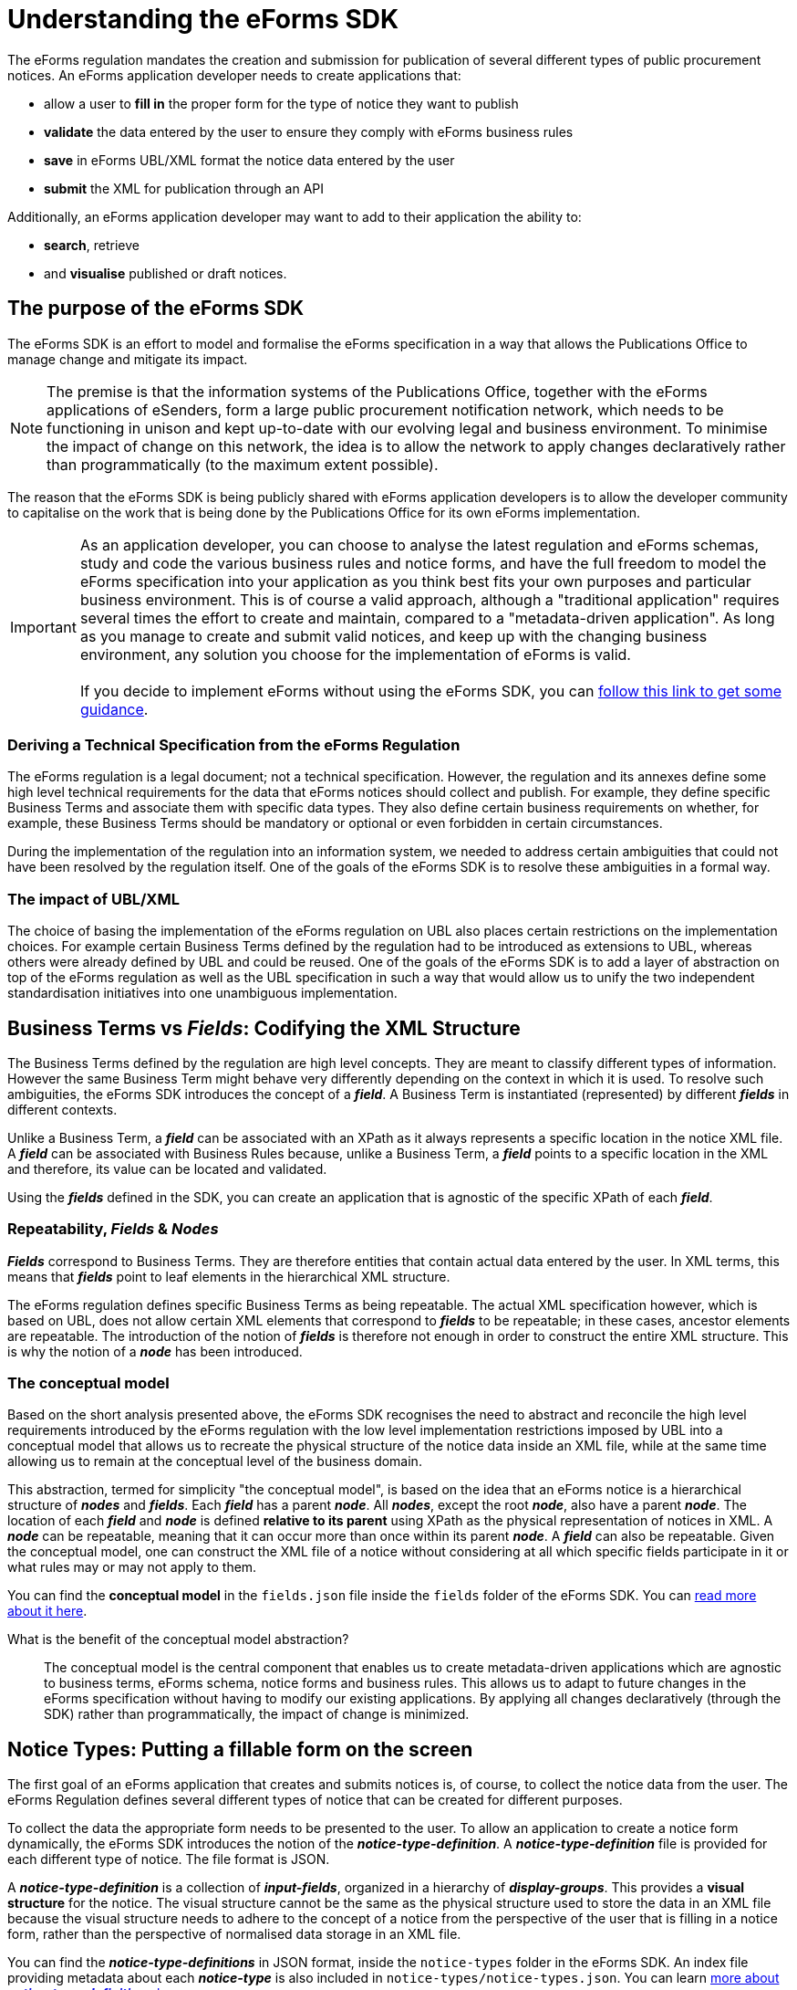 = Understanding the eForms SDK

The eForms regulation mandates the creation and submission for publication of several different types of public procurement notices. An eForms application developer needs to create applications that:

* allow a user to *fill in* the proper form for the type of notice they want to publish
* *validate* the data entered by the user to ensure they comply with eForms business rules
* *save* in eForms UBL/XML format the notice data entered by the user
* *submit* the XML for publication through an API

Additionally, an eForms application developer may want to add to their application the ability to: 

* *search*, retrieve 
* and *visualise* published or draft notices.

== The purpose of the eForms SDK

The eForms SDK is an effort to model and formalise the eForms specification in a way that allows the Publications Office to manage change and mitigate its impact.

NOTE: The premise is that the information systems of the Publications Office, together with the eForms applications of eSenders, form a large public procurement notification network, which needs to be functioning in unison and kept up-to-date with our evolving legal and business environment. To minimise the impact of change on this network, the idea is to allow the network to apply changes declaratively rather than programmatically (to the maximum extent possible).  

The reason that the eForms SDK is being publicly shared with eForms application developers is to allow the developer community to capitalise on the work that is being done by the Publications Office for its own eForms implementation.


IMPORTANT: As an application developer, you can choose to analyse the latest regulation and eForms schemas, study and code the various business rules and notice forms, and have the full freedom to model the eForms specification into your application as you think best fits your own purposes and particular business environment. This is of course a valid approach, although a "traditional application" requires several times the effort to create and maintain, compared to a "metadata-driven application". As long as you manage to create and submit valid notices, and  keep up with the changing business environment, any solution you choose for the implementation of eForms is valid. +
 +
If you decide to implement eForms without using the eForms SDK, you can xref:implementing-eforms-without-the-sdk.adoc[follow this link to get some guidance].

=== Deriving a Technical Specification from the eForms Regulation
The eForms regulation is a legal document; not a technical specification. However, the regulation and its annexes define some high level technical requirements for the data that eForms notices should collect and publish. For example, they define specific Business Terms and associate them with specific data types. They also define certain business requirements on whether, for example, these Business Terms should be mandatory or optional or even forbidden in certain circumstances.

During the implementation of the regulation into an information system, we needed to address certain ambiguities that could not have been resolved by the regulation itself. One of the goals of the eForms SDK is to resolve these ambiguities in a formal way.

=== The impact of UBL/XML  
The choice of basing the implementation of the eForms regulation on UBL also places certain restrictions on the implementation choices. For example certain Business Terms defined by the regulation had to be introduced as extensions to UBL, whereas others were already defined by UBL and could be reused. One of the goals of the eForms SDK is to add a layer of abstraction on top of the eForms regulation as well as the UBL specification in such a way that would allow us to unify the two independent standardisation initiatives into one unambiguous implementation.  

== Business Terms vs *_Fields_*: Codifying the XML Structure 
The Business Terms defined by the regulation are high level concepts. They are meant to classify different types of information. However the same Business Term might behave very differently depending on the context in which it is used. To resolve such ambiguities, the eForms SDK introduces the concept of a *_field_*. A Business Term is instantiated (represented) by different *_fields_* in different contexts. 

Unlike a Business Term, a *_field_* can be associated with an XPath as it always represents a specific location in the notice XML file. A *_field_* can be associated with Business Rules because, unlike a Business Term, a *_field_* points to a specific location in the XML and therefore, its value can be located and validated.

Using the *_fields_* defined in the SDK, you can create an application that is agnostic of the specific XPath of each *_field_*. 

=== Repeatability, *_Fields_* & *_Nodes_*
*_Fields_* correspond to Business Terms. They are therefore entities that contain actual data entered by the user. In XML terms, this means that *_fields_* point to leaf elements in the hierarchical XML structure.

The eForms regulation defines specific Business Terms as being repeatable. The actual XML specification however, which is based on UBL, does not allow certain XML elements that correspond to *_fields_* to be repeatable; in these cases, ancestor elements are repeatable. The introduction of the notion of *_fields_* is therefore not enough in order to construct the entire XML structure. This is why the notion of a *_node_* has been introduced.

=== The conceptual model
Based on the short analysis presented above, the eForms SDK recognises the need to abstract and reconcile the high level requirements introduced by the eForms regulation with the low level implementation restrictions imposed by UBL into a conceptual model that allows us to recreate the physical structure of the notice data inside an XML file, while at the same time allowing us to remain at the conceptual level of the business domain. 

This abstraction, termed for simplicity "the conceptual model", is based on the idea that an eForms notice is a hierarchical structure of *_nodes_* and *_fields_*. Each *_field_* has a parent *_node_*. All *_nodes_*, except the root *_node_*, also have a parent *_node_*. The location of each *_field_* and *_node_* is defined *relative to its parent* using XPath as the physical representation of notices in XML. A *_node_* can be repeatable, meaning that it can occur more than once within its parent *_node_*. A *_field_* can also be repeatable. Given the conceptual model, one can construct the XML file of a notice without considering at all which specific fields participate in it or what rules may or may not apply to them.

You can find the *conceptual model* in the `fields.json` file inside the `fields` folder of the eForms SDK. You can xref:eforms:fields:index.adoc[read more about it here]. 


====
What is the benefit of the conceptual model abstraction?:: The conceptual model is the central component that enables us to create metadata-driven applications which are agnostic to business terms, eForms schema, notice forms and business rules. This allows us to  adapt to future changes in the eForms specification without having to modify our existing applications. By applying all changes declaratively (through the SDK) rather than programmatically, the impact of change is minimized. 
====

== Notice Types: Putting a fillable form on the screen
The first goal of an eForms application that creates and submits notices is, of course, to collect the notice data from the user. The eForms Regulation defines several different types of notice that can be created for different purposes.

To collect the data the appropriate form needs to be presented to the user. To allow an application to create a notice form dynamically, the eForms SDK introduces the notion of the *_notice-type-definition_*. A *_notice-type-definition_* file is provided for each different type of notice. The file format is JSON. 

A *_notice-type-definition_* is a collection of *_input-fields_*, organized in a hierarchy of *_display-groups_*. This provides a *visual structure* for the notice. The visual structure cannot be the same as the physical structure used to store the data in an XML file because the visual structure needs to adhere to the concept of a notice from the perspective of the user that is filling in a notice form, rather than the perspective of normalised data storage in an XML file.

You can find the *_notice-type-definitions_* in JSON format, inside the `notice-types` folder in the eForms SDK. An index file providing metadata about each *_notice-type_* is also included in `notice-types/notice-types.json`. You can learn xref:eforms:notice-types:index.adoc[more about *_notice-type-definitions_* here].

==== 
Why create the forms dynamically?:: Hardcoding the forms did not seem like a good idea to us. Creating the forms dynamically allows us to make changes to the forms without having to modify our existing applications. By applying all changes declaratively (through the SDK) rather than programmatically, the impact of change is minimized. 
====

== Business Rules: Validating Notices

One of the central goals of the eForms regulation was to provide a foundation for increased data orientation and improved data quality in the public procurement notification process. Enforcing data quality controls through validation has also become a central component of the eForms implementation by the Publications Office.

To this end, a comprehensive set of Business Rules to which all submitted notices must adhere to is maintained and enforced through the TED Central Validation Service. These rules are applied to the XML files using the  Schematron validation engine.

=== Types of Business Rules

There are several types of business rules. 

* Some business rules control the composition of XML notices. For example they verify whether a particular *_field_* is allowed to be used in a particular *_notice-type_*. 
* Other business rules verify that all mandatory *_fields_* have been filled in. 
* Business rules can also apply restrictions to the submitted values. For example some business rules are used to control the "shape" of text *_field_* values (using patterns), or the range of numeric *_field_* values. 
* Business rules are also used to restrict the possible values of one *_field_* in relation to the value entered in another *_field_*. We call these rules "co-constraints". Co-constraints may depend on the values of *_fields_* present within the same notice but they can also lookup and use *_field_* values submitted in other notices. 

=== Business Rules in the SDK

The eForms SDK tries to formalise the definition of what a business rule is, how it is expressed and what it can do. 

* Each Business Rule applies to a *_field_*. This is the *_field_* that each rule tries to validate. 
* Every Business Rule is applicable to a specific *_notice-type_*. 
* Every Business Rule has a pre-condition associated with it. The rule only applies when the pre-condition is `true`. 
* Every Business Rule is associated with a Test. This Test is a logical operation that determines if the rule is satisfied or not.

A Business Rule is enforced by evaluating its Test. The Test is evaluated:

* only for instances of the *_field_* to which the rule applies
* only in the *_notice-types_* to which the rule applies
* only if the pre-condition evaluates to `true`

=== Validation Environments

All Business Rules are enforced at the XML level by the Central Validation Service (TED CVS). Since TED CVS uses the Schematron validation engine, all Business Rules are formally expressed as Schematron rules for this validation environment.   

However, the TED Central Validation Service is not the only validation environment in which business rules need to be executed and enforced.

Many Business Rules can also be useful in guiding the user while filling in their notice. For example a business rule that checks if a mandatory value has been supplied by the user while the user is filling in their form can improve user experience. Likewise, being able to evaluate co-constraints  while the user is filling in their form, would improve the user's understanding of the information they are expected to provide depending on the values they are currently entering.

The eForms SDK therefore recognises the need for two distinct validation environments:

* The environment of a form-filling tool
* The environment of an XML validation service

In the environment of a form-filling tool, validation occurs while the user is still filling in their notice form. A complete notice XML file therefore is not yet available to the validation engine. As a result, the set of business rules that can be evaluated in such a validation environment is only the subset of rules which do not assume the presence of a fully formed notice. These rules are shared in the eForms SDK as constraints attached to each *_field_* (in `fields/fields.json`). 

In the environment of a validation service, a fully formed notice XML file is being validated. In this environment all business rules can be applied. Since validation is always applied on XML in this scenario, the SDK assumes that validation will be based on XSLT (either directly or indirectly through a validation engine like Schematron).

=== Formal expression of Business Rules

The eForms SDK recognises that a business rule should be made available for execution in different validation environments. To make this possible a formal representation of each business rule is necessary, in a form that is portable between different execution environments. For this portable formal representation, the eForms SDK introduces a domain specific language (DSL) for eForms, named "eForms Expression Language" (EFX).

====
What is the benefit of formalising business rules?::
Business rules are originally expressed in plain English. For a validation engine to execute them however, they need to be expressed in a language specific to that validation engine. Formally expressing the business rules in EFX has the following concrete benefits:

* Removes any and all ambiguity.
* Allows us to verify the rules (through syntax checking and type checking).
* Allows us to express the rules only once, but reuse them in any execution environment.
* Allows you to reuse the rules.
====

=== Schematron based validation

The TED Central Validation Service, as we discussed above, uses Schematron to validate submitted notice XML files. The `/schematrons` folder has been added to the SDK to provide to you full access to all the Schematron validation rules used by TED CVS.

Schematron rules essentially use an XSLT transformation to create the validation reports that TED CVS returns. Each rule applies to a specific *_context_* which is defined in XPath, and contains a number of *_assertions_* that test whether specific conditions are met. These conditions (*_tests_*) are also expressed in XPath. 

NOTE: As already discussed, these XPath expressions provided in the Schematron files are not maintained in XPath. Instead, they are maintained in EFX and translated to XPath automatically at the time a new version of the SDK is being generated.

== The EFX Grammar

As just discussed in the previous section, EFX was introduced to allow us to formally express the business rules in only one language, while retaining the ability to translate them to any other language as needed by each different application in the TED public procurement notification network.

[NOTE]
====
Defining a new language involves the definition of its lexical and syntactical rules in an unambiguous way so that a processor for the new language can be created. A language processor is an application component that reads an expression (or program) written in that language, and either executes it directly, or translates it to an intermediate language which some other processor can execute. 
====

To simplify the task of creating a parser for EFX and make it possible for anyone who wants to create their own EFX processor, we chose to define EFX using ANTLR4, which is a widely used parser generator. ANTLR4 takes as input the grammar of any language and generates a parser for that language ready for use in several target development platforms (Java, .NET etc.). Developers can then extend the generated parser in order to process EFX expressions (i.e. execute them or translate them to an other language that fits the systems they create).

====
What is a parser?::
The task of breaking-down and recognising the instructions given in any computer language is called *_parsing_*, and it is the core activity of every language processor. 
====

The EFX grammar is included in the eForms SDK to ensure that applications always interpret EFX expressions using the correct version of the grammar.

Several resources included in the SDK depend on the EFX syntax:
 
* EFX expressions are used to express constraints (in `fields/fields.json`).
* EFX templates are used to define notice visualisation templates (in `view-templates` folder).
* The Schematron rules (included in the `schematrons` folder) are also generated by translating EFX expressions to XPath.

====
Why create EFX instead of using an existing language?::
We considered using one of the available expression languages like SpEL. However we found that these languages were too generic and introduce unresolvable ambiguities in the formalisation of business rules. Using an existing non-domain-specific language would force us to introduce conventions and semantics that are outside the scope of the language itself.
Creating a domain specific language was therefore the best way to go. It is as open and as portable as any existing expression language, it gives us more control of its semantics and can be tailored to the needs of eForms as needed.
====

IMPORTANT: The EFX grammar can *only* change with new *major versions* of the SDK. Therefore it is guaranteed that the EFX syntax will remain the same across minor versions and patch releases of the eForms SDK. This, in turn, guaranties that no changes to EFX parsers will be needed across minor versions and patch releases of the SDK.  

To learn more about EFX you can xref:eforms:efx:index.adoc[follow this link].

== View Templates

The obvious solution for rendering an XML notice in a form that can be read and shared by end-users, is to use a styling language built for XML. The eXtensible Stylesheet Language (*XSL*) was designed for this purpose and has become the de-facto standard since its introduction by W3C in 1999. 

Although an XSL transformation (XSLT) would typically be enough to visualise a notice XML file in just about any target format, there is a problem that an XSLT-only solution would create in a scenario like ours. TED is a network of information systems that is comprised of several applications built independently by different organisations with different business and operational environments across all EU Member States. The problem with XSLT is that it fuses "style" with "form" and "logic" into one transformation. This is too restrictive for a scenario like the TED ecosystem because it would mean that all visualisations across all Member States would be either identical or not reusable. 

What is needed therefore is a way of separating these three elements of any transformation (style, form and logic) in a way that allows us to share and reuse a common "logic" while being able to customise the "form" and "style" across applications and Member States. And this is where the idea of using templates comes in, because templates allow you to make this separation. 

Having created EFX to cover the need of addressing (finding and retrieving the values of) *_fields_* in an XML file and using them to make calculations, we were in a position to separate the "logic" component from the transformation and fully encapsulate it in an EFX template. By making some basic assumptions about "form", an EFX template can be used to share the necessary information for visualising a notice XML file, while allowing substantial freedom to customise and embed the visualisations in different applications.   

NOTE: The assumption that EFX templates make about "form" is that a visualised notice is a text document with a hierarchical structure which arises from the need to arrange information in different notice sections and to group relevant information together under different levels of headings. EFX templates make no restrictions on what these elements would look like or how they should behave in different applications.

An EFX template is therefore a series of *_template rows_* that can be hierarchically nested as needed using indentation. Each row encapsulates all visualisation logic by providing two pieces of information: 

* "where to go" in the XML document. This is called the *_context_* and is needed by any XML processor (including XSLT) to maintain a current position in the XML document.
* "what to display" on the screen. This is a combination of EFX expressions, label references (from `/translations`), and free text.

For more information on EFX view templates you can xref:eforms:viewer-templates:index.adoc[follow this link].

== Translations

During our effort to implement eForms at the Publications Office, we defined, collected and organised in the eForms SDK, all the different types of elements that comprise the eForms specification. We had defined conceptual  and visual model elements, formalized business rules, and so on. The need to clearly label these elements in all official EU languages was also one of our requirements for the implementation. 

In this context, our goal was to identify all the terms that needed to be labelled, formalise the different types of labels that were needed for each type of term and centrally organise and manage this information so that it can be shared across all eForms applications.

The result of this work became the content of the `/translations` folder provided within the eForms SDK. The logic on which these translations are organised is quite simple:

* Every different type of element provided within the eForms SDK is labelled. We call these different types of elements "*_asset-types_*".  
* Every asset-type is assigned one or more labels from a standard, predefined set of labels. We call these *_label-types_*. For every *_asset-type_* we provide a *_name_*, *_description_* and *_hint_* label. We also provide some additional label types to cover some exceptional cases. 
* Each label has an identifier associated with it. These identifiers are designed so that a developer can "predict" (construct) the correct identifier of any label they need. +  
+ 
====
If you want to find the description of a specific *_field_* for example, you can figure out the label identifier by putting together the *_asset-type_*, *_label-type_* and *_asset-id_*. In the case of a field's description the *_asset-type_* is `field`, the *_label-type_* is `description` and the *_asset-id_* is the identifier of the *_field_*.
====
* Each label is assigned a text translated in all official EU languages. Using the label identifier and the language identifier you can retrieve and reuse any label provided in the eForms SDK.


To find out more about translations of procurement labels please xref:eforms:translations:index.adoc[follow this link].

== Examples

Access to sample notices (often used as test data) during development is very helpful, and has been one of the topics that has caused many difficulties during our own implementation. The `/examples` folder has been added to the SDK to allow us to share with you examples of eForms notice XML files which we have also been using during our tests. We will be enriching the provided examples shared through the SDK as we create more notice XML files.

The `/examples/notices` folder also contains some notice XML files that are intentionally invalid and cannot successfully pass validation through the Central Validation Service (TED CVS). These examples are intended to point out errors and are accompanied by the relevant TED CVS validation reports (under `/examples/reports` folder).   

TIP: If you have any additional examples from which you think others can benefit, you are welcome to share them with us so that we can distribute them through future releases of the SDK. Use Github pull requests to submit any such suggestions for review and inclusion in the SDK.

== eForms SDK versioning

At the core of management, maintenance and evolution of the eForms specification sits the eForms SDK versioning scheme. It is so crucial because it provides a framework for channelling as well as managing change.

The basic premise of the SDK version numbering is that all changes fall into one of the following three categories:

* Changes that require adaptations in metadata-driven applications. 
** Indicated by changing the *_major_* version number of the SDK.
** Impact: All applications are impacted.
** Handling: A new version of your application adds support for the new SDK.
* Changes that affect notice validation results. 
** Indicated by changing the *_minor_* version number of the SDK.
** Impact: No impact for metadata-driven applications.
** Handling: Added as a new separate version to the pool of SDK versions available to the application.
* Every other change. 
** Indicated by changing the *_revision_* (_patch_) number of the SDK.
** Impact: No impact for metadata-driven applications.
** Handling: Replaces previous revision.

IMPORTANT: Make sure you read the xref:eforms::versioning.adoc[*eForms SDK Versioning*] page to understand how SDK versioning works. 

== How we build and maintain the SDK

The eForms metadata included in the SDK are not maintained in the plain text format in which they are distributed. The Publications Office maintains a relational database where all eForms metadata is stored, organised and curated. A web based "eForms Metadata Management" application is used to curate the metadata and prepare future releases.

When a new SDK release is ready to ship, a specialised application is used to read the metadata from the eForms metadata database, convert them into the textual formats in which they are distributed and package them for distribution. The release process is not as automated as "clicking a button", but it is a fairly streamlined process, subject to human control but not human intervention.

NOTE: The file formats that we have chosen for distributing eForms Metadata came about through the practical needs of our own applications. Currently JSON and XML are the predominant file formats in the SDK. If you need us to include different file formats (like YAML for example) or have any suggestions for relevant improvements please share them with us in the link:https://github.com/OP-TED/eForms-SDK/discussions/categories/ideas[eForms SDK Discussions] on Github.